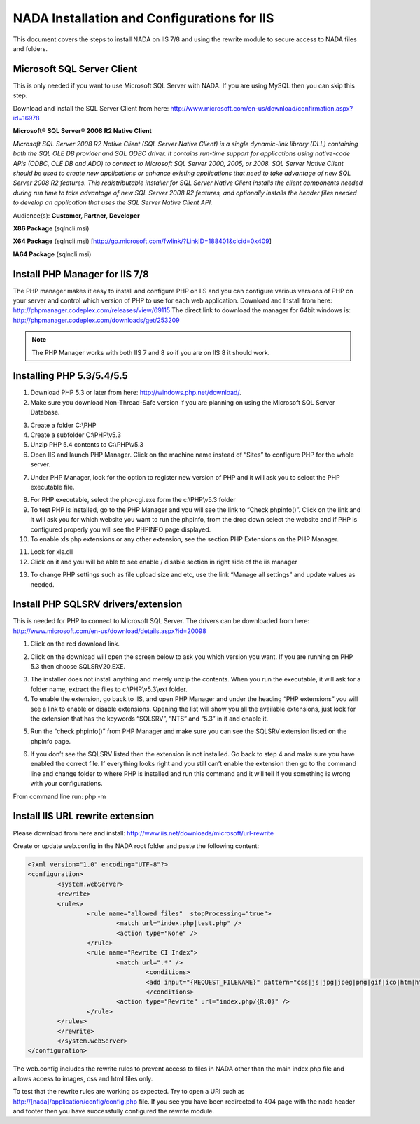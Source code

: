==========
NADA Installation and Configurations for IIS
==========

This document covers the steps to install NADA on IIS 7/8 and using the rewrite module to secure access to NADA files and folders.

Microsoft SQL Server Client
-----------

This is only needed if you want to use Microsoft SQL Server with NADA. If you are using MySQL then you can skip this step.

Download and install the SQL Server Client from here: http://www.microsoft.com/en-us/download/confirmation.aspx?id=16978

**Microsoft® SQL Server® 2008 R2 Native Client**

*Microsoft SQL Server 2008 R2 Native Client (SQL Server Native Client) is a single dynamic-link library (DLL) containing both the SQL OLE DB provider and SQL ODBC driver. It contains run-time support for applications using native-code APIs (ODBC, OLE DB and ADO) to connect to Microsoft SQL Server 2000, 2005, or 2008. SQL Server Native Client should be used to create new applications or enhance existing applications that need to take advantage of new SQL Server 2008 R2 features. This redistributable installer for SQL Server Native Client installs the client components needed during run time to take advantage of new SQL Server 2008 R2 features, and optionally installs the header files needed to develop an application that uses the SQL Server Native Client API.*

Audience(s): **Customer, Partner, Developer**

**X86 Package** (sqlncli.msi)

**X64 Package** (sqlncli.msi) [http://go.microsoft.com/fwlink/?LinkID=188401&clcid=0x409]

**IA64 Package** (sqlncli.msi)

Install PHP Manager for IIS 7/8
-------------

The PHP manager makes it easy to install and configure PHP on IIS and you can configure various versions of PHP on your server and control which version of PHP to use for each web application.
Download and Install from here: http://phpmanager.codeplex.com/releases/view/69115
The direct link to download the manager for 64bit windows is: http://phpmanager.codeplex.com/downloads/get/253209

.. Note:: The PHP Manager works with both IIS 7 and 8 so if you are on IIS 8 it should work.
 
.. image:: images/php-manager.png

Installing PHP 5.3/5.4/5.5
---------------

1.	Download PHP 5.3 or later from here: http://windows.php.net/download/. 
2.	Make sure you download  Non-Thread-Safe version if you are planning on using the Microsoft SQL Server Database.

.. image:: images/php-version.png

3.	Create a folder C:\\PHP
4.	Create a subfolder C:\\PHP\\v5.3
5.	Unzip PHP 5.4 contents to C:\\PHP\\v5.3
6.	Open IIS and launch PHP Manager. Click on the machine name instead of “Sites” to configure PHP for the whole server.  

.. image:: images/php-manager-screen.png

7.	Under PHP Manager, look for the option to register new version of PHP and it will ask you to select the PHP executable file.

.. image:: images/php-ver-reg.png

8.	For PHP executable, select the php-cgi.exe form the c:\\PHP\\v5.3 folder
9.	To test PHP is installed, go to the PHP Manager and you will see the link to “Check phpinfo()”. Click on the link and it will ask you for which website you want to run the phpinfo, from the drop down select the website and if PHP is configured properly you will see the PHPINFO page displayed.
10.	To enable xls php extensions or any other extension, see the section PHP Extensions on the PHP Manager.

.. image:: images/php-ext.png 

11.	Look for xls.dll
12.	Click on it and you will be able to see enable / disable section in right side of the iis manager

.. image:: images/php-ext-enable.png

13.	To change PHP settings such as file upload size and etc, use the link “Manage all settings” and update values as needed.

Install PHP SQLSRV drivers/extension
---------------------------

This is needed for PHP to connect to Microsoft SQL Server. The drivers can be downloaded from here: http://www.microsoft.com/en-us/download/details.aspx?id=20098

1.	Click on the red download link.

.. image:: images/sqlsrv-driver.png

2.	Click on the download will open the screen below to ask you which version you want. If you are running on PHP 5.3 then choose SQLSRV20.EXE.

.. image:: images/download-options.png

3.	The installer does not install anything and merely unzip the contents. When you run the executable, it will ask for a folder name, extract the files to c:\\PHP\\v5.3\\ext folder.

4.	To enable the extension, go back to IIS,  and open PHP Manager and under the heading “PHP extensions” you will see a link to enable or disable extensions. Opening the list will show you all the available extensions, just look for the extension that has the keywords “SQLSRV”, “NTS” and “5.3” in it and enable it.

.. image:: images/enable-ext.png

5.	Run the “check phpinfo()” from PHP Manager and make sure you can see the SQLSRV extension listed on the phpinfo page. 

.. image:: images/php-info-sqlsrv.png 

6.	If you don’t see the SQLSRV listed then the extension is not installed. Go back to step 4 and make sure you have enabled the correct file. If everything looks right and you still can’t enable the extension then go to the command line and change folder to where PHP is installed and run this command and it will tell if you something is wrong with your configurations.

From command line run: php -m

.. image:: images/php-m.png

Install IIS URL rewrite extension
-------------

Please download from here and install: http://www.iis.net/downloads/microsoft/url-rewrite


Create or update web.config in the NADA root folder and paste the following content:

.. code::

		<?xml version="1.0" encoding="UTF-8"?>
		<configuration>
			<system.webServer>
			<rewrite>
			<rules>
				<rule name="allowed files"  stopProcessing="true">
					<match url="index.php|test.php" />
					<action type="None" />
				</rule>
				<rule name="Rewrite CI Index">
					<match url=".*" />
						<conditions>
						<add input="{REQUEST_FILENAME}" pattern="css|js|jpg|jpeg|png|gif|ico|htm|html|swf" negate="true" />
						</conditions>
					<action type="Rewrite" url="index.php/{R:0}" />
				</rule>
			</rules>
			</rewrite>
			</system.webServer>
		</configuration>


The web.config includes the rewrite rules to prevent access to files in NADA other than the main index.php file and allows access to images, css and html files only. 

To test that the rewrite rules are working as expected. Try to open a URl such as http://[nada]/application/config/config.php file. If you see you have been redirected to 404 page with the nada header and footer then you have successfully configured the rewrite module.



